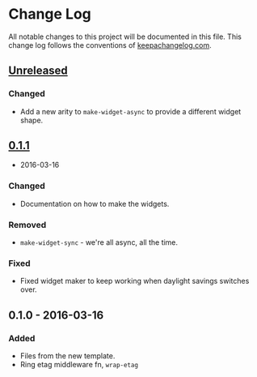 * Change Log

All notable changes to this project will be documented in this file.
This change log follows the conventions of
[[http://keepachangelog.com/][keepachangelog.com]].

** [[https://github.com/your-name/ring-etag-middleware/compare/0.1.1...HEAD][Unreleased]]

*** Changed

-  Add a new arity to =make-widget-async= to provide a different widget
   shape.

** [[https://github.com/your-name/ring-etag-middleware/compare/0.1.0...0.1.1][0.1.1]]
- 2016-03-16

*** Changed

-  Documentation on how to make the widgets.

*** Removed

-  =make-widget-sync= - we're all async, all the time.

*** Fixed

-  Fixed widget maker to keep working when daylight savings switches
   over.

** 0.1.0 - 2016-03-16

*** Added

-  Files from the new template.
-  Ring etag middleware fn, =wrap-etag=
